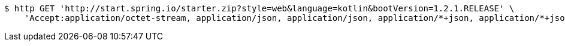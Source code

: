 [source,bash]
----
$ http GET 'http://start.spring.io/starter.zip?style=web&language=kotlin&bootVersion=1.2.1.RELEASE' \
    'Accept:application/octet-stream, application/json, application/json, application/*+json, application/*+json, */*'
----